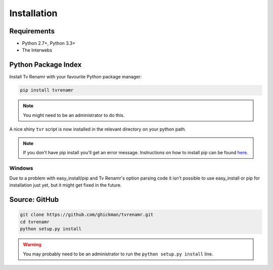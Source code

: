 .. _installation:

Installation
============

Requirements
------------

* Python 2.7+, Python 3.3+
* The Interwebs


Python Package Index
--------------------

Install Tv Renamr with your favourite Python package manager:

.. code-block:: bash

    pip install tvrenamr

.. note::

    You might need to be an administrator to do this.

A nice shiny ``tvr`` script is now installed in the relevant directory on your
python path.

.. note::

    If you don't have pip install you'll get an error message. Instructions on
    how to install pip can be found `here`_.

.. _here: http://www.pip-installer.org/en/latest/installing.html

Windows
~~~~~~~

Due to a problem with easy_install/pip and Tv Renamr's option parsing code it
isn't possible to use easy_install or pip for installation just yet, but it
might get fixed in the future.

Source: GitHub
--------------

.. code-block:: bash

    git clone https://github.com/ghickman/tvrenamr.git
    cd tvrenamr
    python setup.py install

.. warning::

    You may probably need to be an administrator to run the ``python setup.py
    install`` line.
